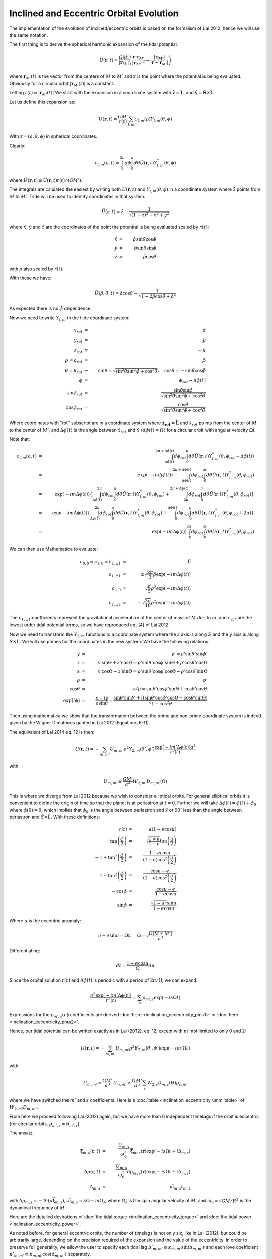 ****************************************
Inclined and Eccentric Orbital Evolution
****************************************

The implementation of the evolution of inclined/eccentric orbits is based on
the formalism of Lai 2012, hence we will use the same notation.

The first thing is to derive the spherical harmonic expansion of the tidal
potential. 

.. math::

	U(\mathbf{r}, t) = \frac{GM'}{|\mathbf{r}_{M'}|}\left(
		\frac{\mathbf{r}\cdot\mathbf{r}_{M'}}{\left|\mathbf{r}_{M'}\right|^2}
        -
        \frac{\left|\mathbf{r_{M'}}\right|}{\left|\mathbf{r} - \mathbf{r}_{M'}\right|}
    \right)

where :math:`\mathbf{r}_{M'}(t)` is the vector from the centers of :math:`M` to
:math:`M'` and :math:`\mathbf{r}` is the point where the potential is being
evaluated. Obviously for a circular orbit
:math:`\left|\mathbf{r}_{M'}(t)\right|` is a constant.

Letting :math:`r(t) \equiv \left|\mathbf{r}_{M'}(t)\right|` We start with the
expansion in a coordinate system with :math:`\mathbf{\hat{z}}=\mathbf{\hat{L}}`,
and :math:`\mathbf{\hat{y}}=\mathbf{\hat{S}}\times\mathbf{\hat{L}}`.

Let us define this expansion as:

.. math::

	U(\mathbf{r}, t) = \frac{GM'}{r(t)}\sum_{l,m} c_{l,m}(\rho) 
		Y_{l,m}(\theta, \phi)

With :math:`\mathbf{r}=(\rho, \theta, \phi)` in spherical coordinates.

Clearly:

.. math::

	c_{l,m}(\rho, t) = \int_{0}^{2\pi} d\phi \int_{0}^{\pi} d\theta
		\tilde{U}(\mathbf{r}, t) Y_{l,m}^*(\theta, \phi)

where :math:`\tilde{U}(\mathbf{r}, t)\equiv U(\mathbf{r}, t)r(t)/(GM')`\ .

The integrals are calulated the easiest by writing both :math:`U(\mathbf{r}, t)`
and :math:`Y_{l,m}(\theta, \phi)` in a coondinate system where
:math:`\hat{\tilde{z}}` points from :math:`M` to :math:`M'`. Tilde will be used
to identify coordinates in that system.

.. math::

	\tilde{U}(\mathbf{r}, t) = \tilde{z} - \frac{1}{\sqrt{(1-\tilde{z})^2 +
		\tilde{x}^2 + \tilde{y}^2}}

where :math:`\tilde{x}`\ , :math:`\tilde{y}` and :math:`\tilde{z}` are the
coordinates of the point the potential is being evaluated scaled by
:math:`r(t)`\ :

.. math::

	\tilde{x} & = & \tilde{\rho}\sin\tilde{\theta}\cos\tilde{\phi}\\
	\tilde{y} & = &\tilde{\rho}\sin\tilde{\theta}\sin\tilde{\phi}\\
	\tilde{z} & = &\tilde{\rho}\cos\tilde{\theta}

with :math:`\tilde{\rho}` also scaled by :math:`r(t)`.

With these we have:

.. math::

	\tilde{U}(\tilde{\rho}, \tilde{\theta}, t)
    =
    \tilde{\rho}\cos\tilde{\theta}
    -
    \frac{1}{\sqrt{1-2\tilde{\rho}\cos\tilde{\theta} + \tilde{\rho}^2}}

As expected there is no :math:`\tilde{\phi}` dependence.

Now we need to write :math:`Y_{l,m}` in the tilde coordinate system: 

.. math::

	x_{rot} &=& \tilde{z}\\
	y_{rot} &=& \tilde{y}\\
	z_{rot} &=& -\tilde{x}\\
	\rho=\rho_{rot} &=& \tilde{\rho}\\
	\theta = \theta_{rot} &\Rightarrow& \sin\theta = \sqrt{
		\sin^2\tilde{\theta}\sin^2\tilde{\phi} + \cos^2\tilde{\theta}},\quad
		\cos\theta = -\sin\tilde{\theta}\cos\tilde{\phi}\\
	\phi&=&\phi_{rot}-\Delta\phi(t)\\
	\sin\phi_{rot}&=& \frac{\sin\tilde{\theta}\sin\tilde{\phi}}
		{
			\sqrt{\sin^2\tilde{\theta}\sin^2\tilde{\phi}
			+ 
			\cos^2\tilde{\theta}}
		}\\
	\cos\phi_{rot}&=& \frac{\cos\tilde{\theta}}
		{
			\sqrt{\sin^2\tilde{\theta}\sin^2\tilde{\phi}
			+ 
			\cos^2\tilde{\theta}}
		}	

Where coordinates with "rot" subscript are in a coordinate system where
:math:`\mathbf{\hat{z}_{rot}}=\mathbf{\hat{L}}` and :math:`\hat{x}_{rot}` points
from the center of :math:`M` to the center of :math:`M'`, and
:math:`\Delta\phi(t)` is the angle between :math:`\hat{x}_{rot}` and
:math:`\hat{x}` (:math:`\Delta\phi(t)=\Omega t` for a circular orbit with
angular velocity :math:`\Omega`).

Note that:

.. math::

	c_{l,m}(\rho, t) &=& \int_{\Delta\phi(t)}^{2\pi+\Delta\phi(t)}
		d\phi_{rot} \int_{0}^{\pi} d\theta \tilde{U}(\mathbf{r}, t)
		Y_{l,m}^*(\theta,\phi_{rot}-\Delta\phi(t))\\
		&=& exp(-im\Delta\phi(t))\int_{\Delta\phi(t)}^{2\pi+\Delta\phi(t)}
			d\phi_{rot} \int_{0}^{\pi} d\theta \tilde{U}(\mathbf{r}, t)
				Y_{l,m}^*(\theta, \phi_{rot})\\
		&=& \exp(-im\Delta\phi(t))\left\{
			\int_{\Delta\phi(t)}^{2\pi}  d\phi_{rot}
				\int_{0}^{\pi} d\theta \tilde{U}(\mathbf{r}, t)
				Y_{l,m}^*(\theta, \phi_{rot})
			+
			\int_{2\pi}^{2\pi+\Delta\phi(t)}  d\phi_{rot}
				\int_{0}^{\pi} d\theta \tilde{U}(\mathbf{r}, t)
				Y_{l,m}^*(\theta, \phi_{rot})\right\}\\
		&=& \exp(-im\Delta\phi(t))\left\{
			\int_{\Delta\phi(t)}^{2\pi}  d\phi_{rot}
				\int_{0}^{\pi} d\theta \tilde{U}(\mathbf{r}, t)
				Y_{l,m}^*(\theta, \phi_{rot})
			+
			\int_{0}^{\Delta\phi(t)}  d\phi_{rot}
				\int_{0}^{\pi} d\theta \tilde{U}(\mathbf{r}, t)
				Y_{l,m}^*(\theta, \phi_{rot}+2\pi)\right\}\\
		&=& \exp(-im\Delta\phi(t)) \int_{0}^{2\pi}
			d\phi_{rot} \int_{0}^{\pi} d\theta \tilde{U}(\mathbf{r}, t)
			Y_{l,m}^*(\theta, \phi_{rot})

We can then use Mathematica to evaluate:

.. math::

	c_{0,0} = c_{1,0} = c_{2,\pm1} & = & 0\\
	\quad c_{1,\pm 1} & = & \pm\sqrt{\frac{2\pi}{3}}\tilde{\rho}
		\exp(-im\Delta\phi(t))\\
	\quad c_{2,0} & = & \sqrt{\frac{\pi}{5}}\rho^2\exp(-im\Delta\phi(t))\\
	\quad c_{2,\pm 2} & = & -\sqrt{\frac{3\pi}{10}}\rho^2\exp(-im\Delta\phi(t))

The :math:`c_{1,\pm 1}` coefficients represent the gravitational acceleration of
the center of mass of :math:`M` due to :math:`m`, and :math:`c_{2,*}` are the
lowest order tidal potential terms, so we have reproduced eq. (4) of Lai 2012.

Now we need to transform the :math:`Y_{2,m}` functions to a coordinate system where
the :math:`z` axis is along :math:`\hat{S}` and the :math:`y` axis is along
:math:`\hat{S}\times\hat{L}`\ . We will use primes for the coordinates in the new
system. We have the following relations:

.. math::

	y&=&y'=\rho'\sin\theta'\sin\phi'\\
	z&=&x'\sin\Theta + z'\cos\Theta
		=\rho'\sin\theta'\cos\phi'\sin\Theta + \rho'\cos\theta'\cos\Theta\\
	x&=&x'\cos\Theta - z'\sin\Theta
		=\rho'\sin\theta'\cos\phi'\cos\Theta - \rho'\cos\theta'\sin\Theta\\
	\rho&=&\rho'\\
	\cos\theta&=&z/\rho=\sin\theta'\cos\phi'\sin\Theta+\cos\theta'\cos\Theta\\
	\exp(i\phi)&=&\frac{x+iy}{\rho\sin\theta}
		=\frac{\sin\theta'\sin\phi'+i\left(\sin\theta'\cos\phi'\cos\Theta -
									\cos\theta'\sin\Theta\right)}
			{\sqrt{1-\cos^2\theta}}

Then using mathematica we show that the transformation between the prime and
non-prime coordinate system is indeed given by the Wigner D matrices quoted
in Lai 2012 (Equations 6-11).

The equivalent of Lai 2014 eq. 12 is then:

.. math::

	U(\mathbf{r}, t)=-\sum_{m,m'} U_{m,m'}\rho^2 Y_{2,m}(\theta',\phi')
		\frac{\exp\left(-im'\Delta\phi(t)\right)a^3}{r^3(t)}

with

.. math::
	U_{m,m'} \equiv \frac{GM'}{a^3}W_{2,m'}D_{m,m'}(\Theta)

This is where we diverge from Lai 2012 because we wish to consider elliptical
orbits. For general elliptical orbits it is convenient to define the origin of
time so that the planet is at periastron at :math:`t=0`\ . Further we will take
:math:`\Delta\phi(t)=\phi(t)+\phi_0` where :math:`\phi(0)=0`\ , which implies that
:math:`\phi_0` is the angle between periastron and :math:`\hat{x}` or
:math:`90^\circ` less than the angle between periastron and
:math:`\hat{S}\times\hat{L}`\ . With these definitions:

.. math::

	r(t) & = & a(1-e\cos u)\\
	\tan\left(\frac{\phi}{2}\right)&=&\sqrt{\frac{1+e}{1-e}}
		\tan\left(\frac{u}{2}\right)\\
	\Rightarrow
	1+\tan^2\left(\frac{\phi}{2}\right)&=&\frac{1-e\cos u}
		{(1-e)\cos^2\left(\frac{u}{2}\right)}\\
	1-\tan^2\left(\frac{\phi}{2}\right)&=&\frac{\cos u - e}
		{(1-e)\cos^2\left(\frac{u}{2}\right)}\\
	\Rightarrow
	\cos\phi & = & \frac{\cos u - e}{1 - e\cos u}\\
	\sin\phi & = & \frac{\sqrt{1-e^2}\sin u}{1 - e\cos u}

Where :math:`u` is the eccentric anomaly:

.. math::

	u-e\sin u = \Omega t,\quad\Omega=\sqrt{\frac{G(M+M')}{a^3}}

Differentiating:

.. math::

	dt=\frac{1-e\cos u}{\Omega}du

Since the orbital solution :math:`r(t)` and :math:`\Delta \phi(t)` is periodic
with a period of :math:`2\pi/\Omega`\ , we can expand:

.. math::

	\frac{a^3\exp(-im'\Delta \phi(t))}{r^3(t)}=\sum_s p_{m',s}
		\exp\left(-i s \Omega t\right)

Expressions for the :math:`p_{m',s}(e)` coefficients are derived :doc:`here
<inclination_eccentricity_pms1>` or :doc:`here <inclination_eccentricity_pms2>`\
.

Hence, our tidal potential can be written exactly as in Lai (2012), eq. 12,
except with :math:`m'` not limited to only 0 and 2:

.. math::

	U(\mathbf{r}, t)=-\sum_{m,m'} U_{m,m'}\rho^2 Y_{2,m}(\theta',\phi')
		\exp\left(-im'\Omega t\right)

with

.. math::

	U_{m,m'} \equiv \frac{GM'}{a^3} \mathcal{U}_{m,m'}\equiv
		\frac{GM'}{a^3} \sum_s W_{2,s}D_{m,s}(\Theta) p_{s,m'}

where we have switched the :math:`m'` and :math:`s` coefficients. Here is a
:doc:`table <inclination_eccentricity_umm_table>` of :math:`W_{2,m'}D_{m,m'}`\ .

From here we proceed following Lai (2012) again, but we have more than 6
independent timelags if the orbit is eccentric (for circular orbits,
:math:`p_{m',s}=\delta_{m',s}`\ ). 

The ansatz:

.. math::

	\mathbf{\xi}_{m,s}(\mathbf{r},t)&=&
		\frac{U_{m,s}}{\omega_0^2}\mathbf{\bar{\xi}}_{m,s}(\mathbf{r})
		\exp(-is\Omega t + i\Delta_{m,s})\\
	\delta\rho(\mathbf{r},t)&=&\frac{U_{m,s}}{\omega_0^2}
		\delta\bar{\rho}_{m,s}(\mathbf{r}) 
		\exp(-is\Omega t + i\Delta_{m,s})\\
	\Delta_{m,s}&=&\tilde{\omega}_{m,s}t_{m,s}

with :math:`\delta\bar{\rho}_{m,s}=-\nabla\cdot(\rho\mathbf{\bar{\xi}}_{m,s})`,
:math:`\tilde{\omega}_{m,s}=s\Omega-m\Omega_s`\ , where :math:`\Omega_s` is the
spin angular velocity of :math:`M`\ , and :math:`\omega_0\equiv\sqrt{GM/R^3}` is
the dynamical frequency of :math:`M`\ .

Here are the detailed devirations of :doc:`the tidal torque
<inclination_eccentricity_torque>` and :doc:`the tidal power
<inclination_eccentricity_power>`\ .

As noted before, for general eccentric orbits, the number of timelags is not
only six, like in Lai (2012), but could be arbitrarily large, depending on
the precision required of the expansion and the value of the eccentricity. In
order to preserve full generality, we allow the user to specify each tidal
lag :math:`\Delta'_{m,m'}\equiv\kappa_{m,m'}\sin(\Delta_{m,m'})` and each love
coefficient :math:`\kappa'_{m,m'}\equiv\kappa_{m,m'}\cos(\Delta_{m,m'})`
separately.

The variables evolved will be the usual orbital
elements (the semimajor axis - :math:`a` and eccentricity :math:`e`\ ), and for
each zone we will use the inclination relative to the orbit - :math:`i`\ .
Finally, one zone will be designated as a reference and for all other zones,
we will follow the evolution of the difference between their argument of
periapsis and that of the referenc zone - :math:`\Delta\omega`\ . Thus, if the
two bodies are split into n zones, the evolution of 1+2n variables will be
followed. The equations for the evolution of these variables are derived 
:doc:`here <eccentric_evolution_equations>`.

The collected equations are:

.. math::

	\dot{a} & = & a\frac{-\dot{E}}{E}\\
	\dot{e} & = & \frac{2(\dot{E}L+2E\dot{L})L(M+M')}{G(MM')^3}\\
	\dot{\theta} & = & \frac{(T_z+\tilde{T}_z)\sin\theta}{L} 
					 - \frac{(T_x+\tilde{T}_x)\cos\theta}{L}
					 - \frac{T_x+\mathscr{T}_x}{S}\\
	\dot{\omega} & = & \frac{(T_y+\tilde{T}_y)\cos\theta}{L\sin\theta}
				     + \frac{T_y+\mathscr{T}_y}{S\sin\theta}\\
	\mathbf{\hat{\tilde{x}}} & = & \left(\sin\theta\sin\tilde{\theta}
							  + \cos\theta\cos\tilde{\theta}\cos\Delta\omega
						\right)\mathbf{\hat{x}}
						+ \cos\tilde{\theta}\sin\Delta\omega\mathbf{\hat{y}}
						+ \left(\cos\theta\sin\tilde{\theta}
								-
								\sin\theta\cos\tilde{\theta}\cos\Delta\omega
						\right)\mathbf{\hat{z}}\\
	\mathbf{\hat{\tilde{y}}} & = & -\cos\theta\sin\Delta\omega\mathbf{\hat{x}}
					    + \cos\Delta\omega\mathbf{\hat{y}}
					    + \sin\theta\sin\Delta\omega\mathbf{\hat{z}}\\
	\mathbf{\hat{\tilde{z}}} & = & \left(\sin\theta\cos\tilde{\theta}
							  - \cos\theta\sin\tilde{\theta}\cos\Delta\omega
						\right)\mathbf{\hat{x}}
						- \sin\tilde{\theta}\sin\Delta\omega\mathbf{\hat{y}}
						+ \left(\cos\theta\cos\tilde{\theta}
								+
								\sin\theta\sin\tilde{\theta}\cos\Delta\omega
						\right)\mathbf{\hat{z}}

If the system ever gets in a state where the forcing frequency
:math:`\tilde{\omega}\equiv m'\Omega-mS^{conv}/I_{conv}` for some (m,m')
combination from the expansion of the potential (see above), and the
corresponding :math:`\sin(\Delta_{m,m'}(\tilde{\omega})\kappa_{m,m'}` is
discontinuous at zero, it is possible that locks between the spin of some zones
of the bodies and the orbit will be established. In that case, for each locked
zone, let us  split the tidal dissipation torque and power into components
:math:`T_x^\pm`\ , :math:`T_z^\pm` and :math:`\dot{E}^\pm` with the (+) terms
assuming that the spin frequency is just above the lock and the (-) terms
assuming it is just below. Further, let :math:`T_x^0`\ , :math:`T_z^0` and
:math:`\dot{E}^0` be the tidal torques and power due to all other zones. We can
imagine taking an infinitesimally small timestep, during which the not-locked
components will contribute as usual, but over a fraction (:math:`\lambda`\ ) the
timestep the (+) locked components contribute and over the remaining fraction
(:math:`1-\lambda`\ ) the (-) locked components contribute.

In order to maintain the lock, we must have for each locked zone (denoted by
index i):

.. math::

	&&m'\frac{\partial}{\partial t}\sqrt{\frac{G(M+M')}{a^3}}=
		m\frac{\partial}{\partial t}\frac{S_i}{I_i}\\
	\Rightarrow && -\frac{3m'}{2}\sqrt{\frac{G(M+M')}{a^5}}\dot{a}=
		m\frac{\dot{S}_i}{I_i}
		-
		m\frac{S_i\dot{I}_i}{I_i^2}\\
	\Rightarrow && -\frac{3 m S_i}{2 I_i}\frac{\dot{a}}{a} =
		m\frac{\dot{S}_i}{I_i}
		-
		m\frac{S_i\dot{I}_i}{I_i^2}\\
	\Rightarrow && -\frac{3}{2}\frac{\dot{a}}{a}=
		\frac{\dot{S}_i}{S_i} - \frac{\dot{I}_i}{I}\\
	\Rightarrow && -\frac{3}{2}\frac{\dot{E}^0 + 
									 \sum_k\left[\lambda_k\dot{E}_k^+ +
									 (1-\lambda_k)\dot{E}_k^-\right]}{E}
				   =
				   \frac{\dot{I_i}}{I_i}
				   -
				   \frac{\dot{S}_i^0 + \lambda_i\dot{S}_i^+ 
						 + (1-\lambda_i)\dot{S}_i^-}{S_i}\\
	\Rightarrow && \lambda_i\left(\frac{\dot{S}_i^+ 
								  -
							      \dot{S}_i^-}{S_i}\right)
								-\sum_k \lambda_k
								\left(1.5\frac{\dot{E}_k^+ - \dot{E}_k^-}{E}
								\right)
					=\frac{\dot{I_i}}{I_i}
				   -
				   \frac{\dot{S}_i^0 + \dot{S}_i^-}{S_i}
				   +\frac{3}{2}\frac{\dot{E}^0+\sum_k\dot{E}_k^-}{E}

And the lock is maintained as long as :math:`0<\lambda<1`\ .

The resulting evolution equations are then the same as before, but with:

.. math::

	T_x & = & T_x^0 + \lambda T_x^+ + (1-\lambda)T_x^-\\
	T_z & = & T_z^0 + \lambda T_z^+ + (1-\lambda)T_z^-\\
	\dot{E} & = & \dot{E}^0 + \lambda\dot{E}^+ + (1-\lambda)\dot{E}^-
